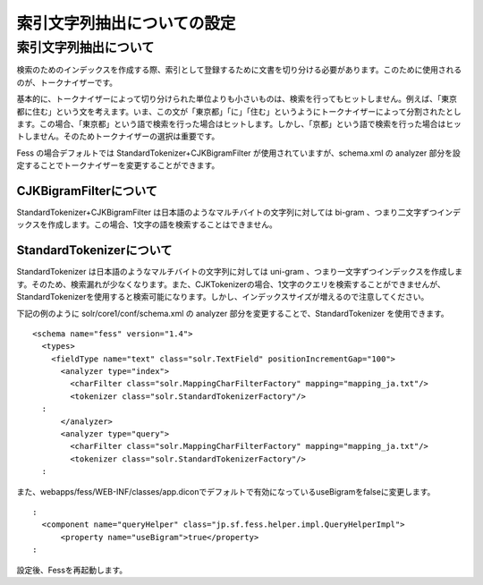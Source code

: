 ============================
索引文字列抽出についての設定
============================

索引文字列抽出について
======================

検索のためのインデックスを作成する際、索引として登録するために文書を切り分ける必要があります。このために使用されるのが、トークナイザーです。

基本的に、トークナイザーによって切り分けられた単位よりも小さいものは、検索を行ってもヒットしません。例えば、「東京都に住む」という文を考えます。いま、この文が「東京都」「に」「住む」というようにトークナイザーによって分割されたとします。この場合、「東京都」という語で検索を行った場合はヒットします。しかし、「京都」という語で検索を行った場合はヒットしません。そのためトークナイザーの選択は重要です。

Fess の場合デフォルトでは StandardTokenizer+CJKBigramFilter
が使用されていますが、schema.xml の analyzer
部分を設定することでトークナイザーを変更することができます。

CJKBigramFilterについて
-----------------------

StandardTokenizer+CJKBigramFilter
は日本語のようなマルチバイトの文字列に対しては bi-gram
、つまり二文字ずつインデックスを作成します。この場合、1文字の語を検索することはできません。

StandardTokenizerについて
-------------------------

StandardTokenizer は日本語のようなマルチバイトの文字列に対しては
uni-gram
、つまり一文字ずつインデックスを作成します。そのため、検索漏れが少なくなります。また、CJKTokenizerの場合、1文字のクエリを検索することができませんが、StandardTokenizerを使用すると検索可能になります。しかし、インデックスサイズが増えるので注意してください。

下記の例のように solr/core1/conf/schema.xml の analyzer
部分を変更することで、StandardTokenizer を使用できます。

::

    <schema name="fess" version="1.4">
      <types>
        <fieldType name="text" class="solr.TextField" positionIncrementGap="100">
          <analyzer type="index">
            <charFilter class="solr.MappingCharFilterFactory" mapping="mapping_ja.txt"/>
            <tokenizer class="solr.StandardTokenizerFactory"/>
      :
          </analyzer>
          <analyzer type="query">
            <charFilter class="solr.MappingCharFilterFactory" mapping="mapping_ja.txt"/>
            <tokenizer class="solr.StandardTokenizerFactory"/>
      :

また、webapps/fess/WEB-INF/classes/app.diconでデフォルトで有効になっているuseBigramをfalseに変更します。

::

      :
        <component name="queryHelper" class="jp.sf.fess.helper.impl.QueryHelperImpl">
            <property name="useBigram">true</property>
      :

設定後、Fessを再起動します。
